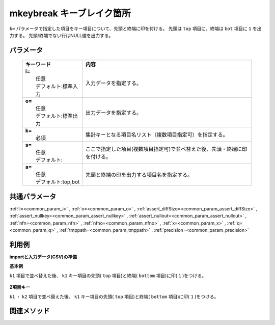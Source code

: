 mkeybreak キーブレイク箇所
------------------------------------------------------

``k=`` パラメータで指定した項目をキー項目について、先頭と終端に印を付ける。
先頭は ``top`` 項目に、終端は ``bot`` 項目に ``1`` を出力する。
先頭/終端でない行はNULL値を出力する。

パラメータ
''''''''''''''''''''''

  .. list-table::
    :header-rows: 1

    * - キーワード
      - 内容

    * - | **i=**
        |   任意
        |   デフォルト:標準入力
      - |   入力データを指定する。
    * - | **o=**
        |   任意
        |   デフォルト:標準出力
      - |   出力データを指定する。
    * - | **k=**
        |   必須
      - |   集計キーとなる項目名リスト（複数項目指定可）を指定する。
    * - | **s=**
        |   任意
        |   デフォルト:
      - |   ここで指定した項目(複数項目指定可)で並べ替えた後、先頭・終端に印を付ける。
    * - | **a=**
        |   任意
        |   デフォルト:top,bot
      - |   先頭と終端の印を出力する項目名を指定する。

共通パラメータ
''''''''''''''''''''

:ref:`i=<common_param_i>`
, :ref:`o=<common_param_o>`
, :ref:`assert_diffSize=<common_param_assert_diffSize>`
, :ref:`assert_nullkey=<common_param_assert_nullkey>`
, :ref:`assert_nullout=<common_param_assert_nullout>`
, :ref:`nfn=<common_param_nfn>`
, :ref:`nfno=<common_param_nfno>`
, :ref:`x=<common_param_x>`
, :ref:`q=<common_param_q>`
, :ref:`tmppath=<common_param_tmppath>`
, :ref:`precision=<common_param_precision>`

利用例
''''''''''''

**importと入力データ(CSV)の準備**
  .. code-block:: python
    :linenos:

    import nysol.mcmd as nm    
        
    with open('dat1.csv','w') as f:
      f.write(
    '''id,k1,k2,val
    1,A,a,1
    2,A,b,2
    3,A,b,3
    4,B,a,4
    5,B,a,5
    ''')
    
**基本例**

``k1`` 項目で並べ替えた後、 ``k1`` キー項目の先頭( ``top`` 項目)と終端( ``bottom`` 項目)に印( ``1`` )をつける。


  .. code-block:: python
    :linenos:

    >>> nm.mkeybreak(k="k1", i="dat1.csv", o="rsl1.csv").run()
    # ## rsl1.csv の内容
    # id,k1%0,k2,val,top,bot
    # 1,A,a,1,1,
    # 2,A,b,2,,
    # 3,A,b,3,,1
    # 4,B,a,4,1,
    # 5,B,a,5,,1

**2項目キー**

``k1`` ・ ``k2`` 項目で並べ替えた後、 ``k1`` キー項目の先頭( ``top`` 項目)と終端( ``bottom`` 項目)に印( ``1`` )をつける。


  .. code-block:: python
    :linenos:

    >>> nm.mkeybreak(s="k1,k2", k="k1", i="dat1.csv", o="rsl2.csv").run()
    # ## rsl2.csv の内容
    # id,k1,k2,val,top,bot
    # 1,A,a,1,1,
    # 2,A,b,2,,
    # 3,A,b,3,,1
    # 4,B,a,4,1,
    # 5,B,a,5,,1



関連メソッド
''''''''''''

